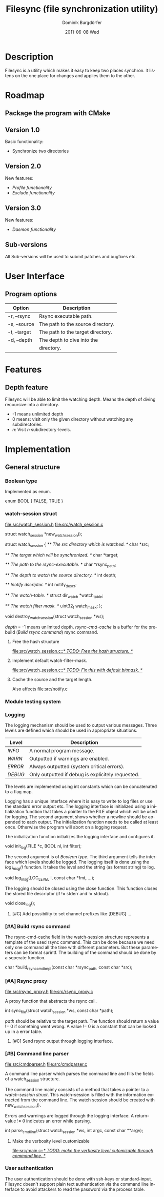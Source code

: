 #+TITLE:     Filesync (file synchronization utility)
#+AUTHOR:    Dominik Burgdörfer
#+EMAIL:     dominik.burgdoerfer@googlemail.com
#+DATE:      2011-06-08 Wed
#+DESCRIPTION:
#+KEYWORDS:
#+LANGUAGE:  en
#+OPTIONS:   H:3 num:t toc:t \n:nil @:t ::t |:t ^:t -:t f:t *:t <:t
#+OPTIONS:   TeX:t LaTeX:t skip:nil d:nil todo:nil pri:nil tags:nil
#+INFOJS_OPT: view:t toc:t ltoc:t mouse:underline buttons:0 path:http://orgmode.org/org-info.js
#+EXPORT_SELECT_TAGS: export
#+EXPORT_EXCLUDE_TAGS: noexport
#+LINK_UP:   
#+LINK_HOME: 
#+XSLT:

#+LATEX_CLASS: article

#+TODO: TODO DESIGNED IMPLEMENTED | TESTED OBSOLETE

* Description
  Filesync is a utility which makes it easy to keep
  two places synchron. It listens on the one place for
  changes and applies them to the other.

* Roadmap                                                           :roadmap:

** DESIGNED Package the program with CMake

** Version 1.0
   Basic functionality:
   * Synchronize two directories

** Version 2.0
   New features:
   * [[Profile functionality]]
   * [[Exclude functionality]]

** Version 3.0
   New features:
   * [[Daemon functionality]]

** Sub-versions
   All Sub-versions will be used to submit patches and
   bugfixes etc.

* User Interface                                                         :ui:
** Program options

   | Option       | Description                                      |
   |--------------+--------------------------------------------------|
   | -r, --rsync  | Rsync executable path.                           |
   | -s, --source | The path to the source directory.                |
   | -t, --target | The path to the target directory.                |
   | -d, --depth  | The depth to dive into the                       |
   |              | directory.                                       |
* Features                                                         :features:

** Depth feature
   Filesync will be able to limit the watching depth.
   Means the depth of diving recoursive into a directory.

   * -1 means unlimited depth
   * 0 means: visit only the given directory without watching any
     subdirectories.
   * /n/: Visit /n/ subdirectory-levels.

* Implementation                                             :implementation:

** General structure

*** TESTED Boolean type
    Implemented as enum.

    #+BEGIN_SRC: C
enum BOOL
{
    FALSE,
    TRUE
}
    #+END_SRC

*** TESTED watch-session struct
    [[file:src/watch_session.h]]
    [[file:src/watch_session.c]]

    #+BEGIN_SRC: C
struct watch_session *new_watch_session();

struct watch_session
{
    /** \brief The src directory which is watched. */
    char *src;

    /** \brief The target which will be synchronized. */
    char *target;

    /** \brief The path to the rsync-executable. */
    char *rsync_path;

    /** \brief The depth to watch the source directory. */
    int depth;

    /** \brief Inotify dscriptor. */
    int notify_descr;

    /** \brief The watch-table. */
    struct dir_watch *watch_table;

    /** \brief The watch filter mask. */
    uint32_t watch_mask;
};

void destroy_watch_session(struct watch_session *ws);
    #+END_SRC

    /depth/ = -1 means unlimited depth.
    /rsync-cmd-cache/ is a buffer for the prebuild ([[Build rsync command]]) rsync
    command.

**** TODO Free the hash structure
     [[file:src/watch_session.c::/*%20TODO:%20Free%20the%20hash%20structure.%20*/][file:src/watch_session.c::/* TODO: Free the hash structure. */]]

**** TODO Implement default watch-filter-mask.
     [[file:src/watch_session.c::/*%20TODO:%20Fix%20this%20with%20default%20bitmask.%20*/][file:src/watch_session.c::/* TODO: Fix this with default bitmask. */]]
**** TODO Cache the source and the target length.
     Also affects [[file:src/notify.c][file:src/notify.c]]
*** TESTED Module testing system

*** TESTED Logging
    The logging mechanism should be used to output various messages. Three levels
    are defined which should be used in appropriate situations.

    | Level   | Description                                       |
    |---------+---------------------------------------------------|
    | /INFO/  | A normal program message.                         |
    | /WARN/  | Outputted if warnings are enabled.                |
    | /ERROR/ | Always outputted (system critical errors).        |
    | /DEBUG/ | Only outputted if debug is explicitely requested. |

    The levels are implemented using int constants which can be concatenated
    to a flag map.

    Logging has a unique interface where it is easy to
    write to log files or use the standard error output etc.
    The logging interface is initialized using a initialization function
    that takes a pointer to the FILE object which will be used for logging.
    The second argument shows whether a newline should be appended to each output.
    The initialization function needs to be called at least once. Otherwise
    the program will abort on a logging request.

    The initialization function initializes the logging interface and
    configures it.

    #+BEGIN_SRC: C
void init_log(FILE *c, BOOL nl, int filter);
    #+END_SRC

    The second argument is of [[Boolean type]].
    The third argument tells the interface which levels should be logged.
    The logging itself is done using the /log\_msg()/ function.
    It takes the level and the string (as format string) to log.

    #+BEGIN_SRC: C
void log_msg(LOG_LEVEL l, const char *fmt, ...);
    #+END_SRC

    The logging should be closed using the close function. This function
    closes the stored file descriptor (if != stderr and != stdout).

    #+BEGIN_SRC: C
void close_log();
    #+END_SRC

**** TODO [#C] Add possibility to set channel prefixes like [DEBUG] ...
*** OBSOLETE [#A] Build rsync command
    The rsync-cmd-cache field in the watch-session structure represents
    a template of the used rsync command.
    This can be done because we need only one command all the
    time with different parameters. But these parameters can be
    format sprintf.
    The building of the command should be done by a seperate function.

    #+BEGIN_SRC: C
char *build_rsync_cmd_tmpl(const char *rsync_path,
                           const char *src);
    #+END_SRC
*** TESTED [#A] Rsync proxy
    [[file:src/rsync_proxy.h]]
    [[file:src/rsync_proxy.c]]

    A proxy function that abstracts the rsync call.

    #+BEGIN_SRC: C
int sync_file(struct watch_session *ws, const char *path);
    #+END_SRC

    /path/ should be relative to the target path.
    The function should return a value != 0 if something went wrong.
    A value != 0 is a constant that can be looked up
    in a error table.
**** TODO [#C] Send rsync output through logging interface.
*** TESTED [#B] Command line parser
    [[file:src/cmdparser.h]]
    [[file:src/cmdparser.c]]

    A command line parser which parses the command line
    and fills the fields of a watch_session structure.

    The command line mainly consists of a method that takes a
    pointer to a [[watch-session struct]].
    This watch-session is filled with the information extracted from the
    command line.
    The watch session should be created with new_watch_session().

    Errors and warnings are logged through the logging interface.
    A return-value != 0 indicates an error while parsing.

    #+BEGIN_SRC: C
int parse_cmd_line(struct watch_session *ws, int argc, const char **argv);
    #+END_SRC
**** TODO Make the verbosity level customizable
     [[file:src/main.c::/*%20TODO:%20make%20the%20verbosity%20level%20cutomizable%20through%20command%20line.%20*/][file:src/main.c::/* TODO: make the verbosity level cutomizable through command line. */]]

*** User authentication
    The user authentication should be done with ssh-keys or standard-input.
    Filesync doesn't support plain text authentication
    via the command line interface to avoid attackers to read the
    password via the process table.

*** TODO [#B] Inotify watch loop
**** TESTED File Watch structure
     [[file:src/notify.h]]
     [[file:src/notify.c]]

     #+BEGIN_SRC: C
struct dir_watch
{
    int wd;

    /** \brief The path of the watched directory (relative to the top level). */
    char *path;

    /** \brief The depth-level of the watched directory. */
    int depth_level;

    /** \brief Needed to make this hashable. */
    UT_hash_handle hh;
};
     #+END_SRC
**** TODO Depth recording
     [[file:src/main.c]]

***** Convention
      Top-level (src directory) is level 0.

** TODO [#C] Memory error system

* Future

** Profile functionality
   This describes the possibility to declare filesync
   options within a config file (profile) and call filesync
   with this config file as configuration instruction.

** Daemon functionality
   This will be enabled using an init-script.

** Exclude functionality
   Makes it possible to exclude certain files from synchronization.

* Copyright
  Copyright (C) 2010, 2011  Dominik Burgdörfer <dominik.burgdoerfer@googlemail.com>

  This program is free software: you can redistribute it and/or modify
  it under the terms of the GNU General Public License as published by
  the Free Software Foundation, either version 3 of the License, or
  (at your option) any later version.

  This program is distributed in the hope that it will be useful,
  but WITHOUT ANY WARRANTY; without even the implied warranty of
  MERCHANTABILITY or FITNESS FOR A PARTICULAR PURPOSE.  See the
  GNU General Public License for more details.

  You should have received a copy of the GNU General Public License
  along with this program.  If not, see <http://www.gnu.org/licenses/>.
